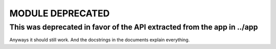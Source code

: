 MODULE DEPRECATED
=================

This was deprecated in favor of the API extracted from the app in ../app 
------------------------------------------------------------------------
Anyways it should still work. And the docstrings in the documents explain everything.
